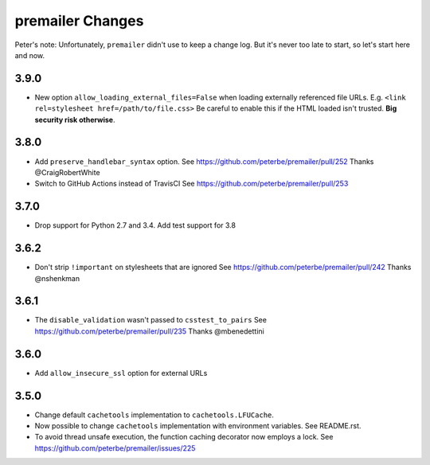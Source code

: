 premailer Changes
=================

Peter's note: Unfortunately, ``premailer`` didn't use to keep a change log. But it's
never too late to start, so let's start here and now.

3.9.0
-----

* New option ``allow_loading_external_files=False`` when loading externally
  referenced file URLs. E.g. ``<link rel=stylesheet href=/path/to/file.css>``
  Be careful to enable this if the HTML loaded isn't trusted. **Big security risk
  otherwise**.

3.8.0
-----

* Add ``preserve_handlebar_syntax`` option.
  See https://github.com/peterbe/premailer/pull/252
  Thanks @CraigRobertWhite

* Switch to GitHub Actions instead of TravisCI
  See https://github.com/peterbe/premailer/pull/253

3.7.0
-----

* Drop support for Python 2.7 and 3.4. Add test support for 3.8

3.6.2
-----

* Don't strip ``!important`` on stylesheets that are ignored
  See https://github.com/peterbe/premailer/pull/242
  Thanks @nshenkman

3.6.1
-----

* The ``disable_validation`` wasn't passed to ``csstest_to_pairs``
  See https://github.com/peterbe/premailer/pull/235
  Thanks @mbenedettini

3.6.0
-----

* Add ``allow_insecure_ssl`` option for external URLs

3.5.0
-----

* Change default ``cachetools`` implementation to ``cachetools.LFUCache``.

* Now possible to change ``cachetools`` implementation with environment variables.
  See README.rst.

* To avoid thread unsafe execution, the function caching decorator now employs a lock.
  See https://github.com/peterbe/premailer/issues/225

